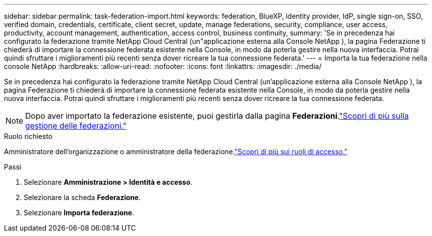 ---
sidebar: sidebar 
permalink: task-federation-import.html 
keywords: federation, BlueXP, identity provider, IdP, single sign-on, SSO, verified domain, credentials, certificate, client secret, update, manage federations, security, compliance, user access, productivity, account management, authentication, access control, business continuity, 
summary: 'Se in precedenza hai configurato la federazione tramite NetApp Cloud Central (un"applicazione esterna alla Console NetApp ), la pagina Federazione ti chiederà di importare la connessione federata esistente nella Console, in modo da poterla gestire nella nuova interfaccia.  Potrai quindi sfruttare i miglioramenti più recenti senza dover ricreare la tua connessione federata.' 
---
= Importa la tua federazione nella console NetApp
:hardbreaks:
:allow-uri-read: 
:nofooter: 
:icons: font
:linkattrs: 
:imagesdir: ./media/


[role="lead"]
Se in precedenza hai configurato la federazione tramite NetApp Cloud Central (un'applicazione esterna alla Console NetApp ), la pagina Federazione ti chiederà di importare la connessione federata esistente nella Console, in modo da poterla gestire nella nuova interfaccia.  Potrai quindi sfruttare i miglioramenti più recenti senza dover ricreare la tua connessione federata.


NOTE: Dopo aver importato la federazione esistente, puoi gestirla dalla pagina *Federazioni*.link:task-federation-manage.html["Scopri di più sulla gestione delle federazioni."]

.Ruolo richiesto
Amministratore dell'organizzazione o amministratore della federazione.link:reference-iam-predefined-roles.html["Scopri di più sui ruoli di accesso."]

.Passi
. Selezionare *Amministrazione > Identità e accesso*.
. Selezionare la scheda *Federazione*.
. Selezionare *Importa federazione*.

